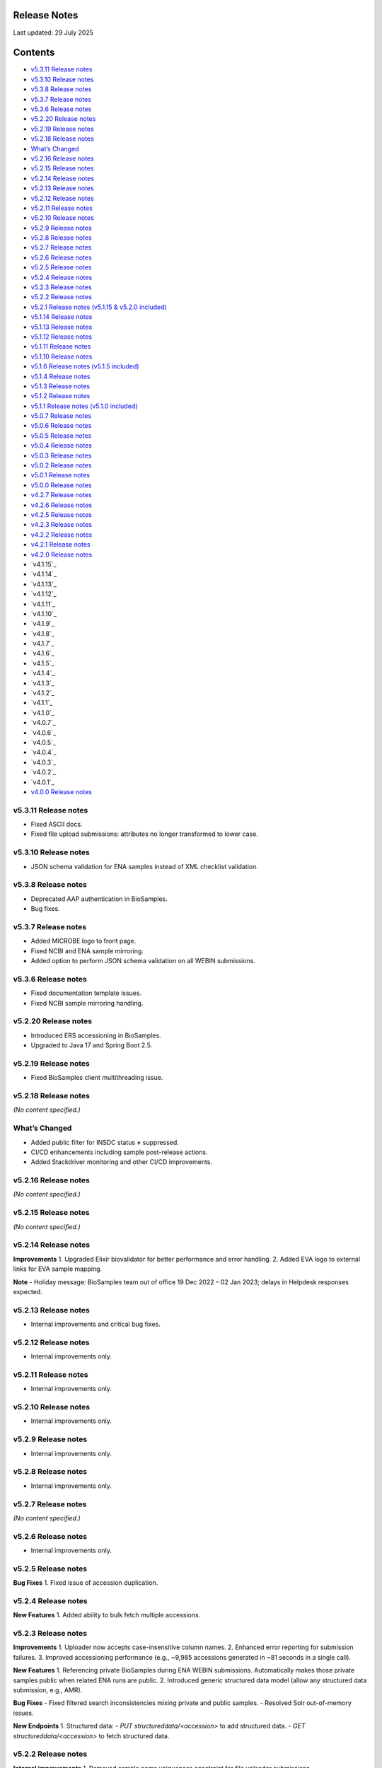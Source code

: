 Release Notes
===========================

Last updated: 29 July 2025

Contents
======================

- `v5.3.11 Release notes`_
- `v5.3.10 Release notes`_
- `v5.3.8 Release notes`_
- `v5.3.7 Release notes`_
- `v5.3.6 Release notes`_
- `v5.2.20 Release notes`_
- `v5.2.19 Release notes`_
- `v5.2.18 Release notes`_
- `What’s Changed`_
- `v5.2.16 Release notes`_
- `v5.2.15 Release notes`_
- `v5.2.14 Release notes`_
- `v5.2.13 Release notes`_
- `v5.2.12 Release notes`_
- `v5.2.11 Release notes`_
- `v5.2.10 Release notes`_
- `v5.2.9 Release notes`_
- `v5.2.8 Release notes`_
- `v5.2.7 Release notes`_
- `v5.2.6 Release notes`_
- `v5.2.5 Release notes`_
- `v5.2.4 Release notes`_
- `v5.2.3 Release notes`_
- `v5.2.2 Release notes`_
- `v5.2.1 Release notes (v5.1.15 & v5.2.0 included)`_
- `v5.1.14 Release notes`_
- `v5.1.13 Release notes`_
- `v5.1.12 Release notes`_
- `v5.1.11 Release notes`_
- `v5.1.10 Release notes`_
- `v5.1.6 Release notes (v5.1.5 included)`_
- `v5.1.4 Release notes`_
- `v5.1.3 Release notes`_
- `v5.1.2 Release notes`_
- `v5.1.1 Release notes (v5.1.0 included)`_
- `v5.0.7 Release notes`_
- `v5.0.6 Release notes`_
- `v5.0.5 Release notes`_
- `v5.0.4 Release notes`_
- `v5.0.3 Release notes`_
- `v5.0.2 Release notes`_
- `v5.0.1 Release notes`_
- `v5.0.0 Release notes`_
- `v4.2.7 Release notes`_
- `v4.2.6 Release notes`_
- `v4.2.5 Release notes`_
- `v4.2.3 Release notes`_
- `v4.2.2 Release notes`_
- `v4.2.1 Release notes`_
- `v4.2.0 Release notes`_
- `v4.1.15`_
- `v4.1.14`_
- `v4.1.13`_
- `v4.1.12`_
- `v4.1.11`_
- `v4.1.10`_
- `v4.1.9`_
- `v4.1.8`_
- `v4.1.7`_
- `v4.1.6`_
- `v4.1.5`_
- `v4.1.4`_
- `v4.1.3`_
- `v4.1.2`_
- `v4.1.1`_
- `v4.1.0`_
- `v4.0.7`_
- `v4.0.6`_
- `v4.0.5`_
- `v4.0.4`_
- `v4.0.3`_
- `v4.0.2`_
- `v4.0.1`_
- `v4.0.0 Release notes`_

v5.3.11 Release notes
----------------------
- Fixed ASCII docs.
- Fixed file upload submissions: attributes no longer transformed to lower case.

v5.3.10 Release notes
----------------------
- JSON schema validation for ENA samples instead of XML checklist validation.

v5.3.8 Release notes
---------------------
- Deprecated AAP authentication in BioSamples.
- Bug fixes.

v5.3.7 Release notes
---------------------
- Added MICROBE logo to front page.
- Fixed NCBI and ENA sample mirroring.
- Added option to perform JSON schema validation on all WEBIN submissions.

v5.3.6 Release notes
---------------------
- Fixed documentation template issues.
- Fixed NCBI sample mirroring handling.

v5.2.20 Release notes
----------------------
- Introduced ERS accessioning in BioSamples.
- Upgraded to Java 17 and Spring Boot 2.5.

v5.2.19 Release notes
----------------------
- Fixed BioSamples client multithreading issue.

v5.2.18 Release notes
----------------------
*(No content specified.)*

What’s Changed
--------------
- Added public filter for INSDC status ≠ suppressed.
- CI/CD enhancements including sample post-release actions.
- Added Stackdriver monitoring and other CI/CD improvements.

v5.2.16 Release notes
----------------------
*(No content specified.)*

v5.2.15 Release notes
----------------------
*(No content specified.)*

v5.2.14 Release notes
----------------------
**Improvements**
1. Upgraded Elixir biovalidator for better performance and error handling.
2. Added EVA logo to external links for EVA sample mapping.

**Note**
- Holiday message: BioSamples team out of office 19 Dec 2022 – 02 Jan 2023; delays in Helpdesk responses expected.

v5.2.13 Release notes
----------------------
- Internal improvements and critical bug fixes.

v5.2.12 Release notes
----------------------
- Internal improvements only.

v5.2.11 Release notes
----------------------
- Internal improvements only.

v5.2.10 Release notes
----------------------
- Internal improvements only.

v5.2.9 Release notes
----------------------
- Internal improvements only.

v5.2.8 Release notes
---------------------
- Internal improvements only.

v5.2.7 Release notes
---------------------
*(No content specified.)*

v5.2.6 Release notes
---------------------
- Internal improvements only.

v5.2.5 Release notes
---------------------
**Bug Fixes**
1. Fixed issue of accession duplication.

v5.2.4 Release notes
---------------------
**New Features**
1. Added ability to bulk fetch multiple accessions.

v5.2.3 Release notes
---------------------
**Improvements**
1. Uploader now accepts case-insensitive column names.
2. Enhanced error reporting for submission failures.
3. Improved accessioning performance (e.g., ~9,985 accessions generated in ~81 seconds in a single call).

**New Features**
1. Referencing private BioSamples during ENA WEBIN submissions. Automatically makes those private samples public when related ENA runs are public.
2. Introduced generic structured data model (allow any structured data submission, e.g., AMR).

**Bug Fixes**
- Fixed filtered search inconsistencies mixing private and public samples.
- Resolved Solr out-of-memory issues.

**New Endpoints**
1. Structured data:
- `PUT structureddata/<accession>` to add structured data.
- `GET structureddata/<accession>` to fetch structured data.

v5.2.2 Release notes
---------------------
**Internal improvements**
1. Removed sample name uniqueness constraint for file uploader submissions.

v5.2.1 Release notes (v5.1.15 & v5.2.0 included)
------------------------------------------------
**Internal improvements**
- Improved uploader error messages.
- Allowed case-insensitive column names.
- Enhanced structured data handling.
- Speed improvements in accessioning and ENA import pipeline.
- Added pipeline to handle sample release when ENA runs/analyses refer to them.

v5.1.14 Release notes
----------------------
**Bug Fixes**
1. Fixed search indexing issue.

v5.1.13 Release notes
----------------------
**Internal improvements**
1. Updated release process, phased out SPOT infrastructure.

**Note**
- Holiday message: Out of office 20 Dec 2021 – 03 Jan 2022; delayed Helpdesk responses.

v5.1.12 Release notes
----------------------
**New Features**
1. Private sample search via WEBIN Authentication:
- GET single private sample.
- Filtered search for private-only or mixed sample lists.
- Example API usage with `authProvider=WEBIN` and JWT tokens.

2. Added support for publications, contacts, and organizations in drag-and-drop uploader.

3. Refactored structured data API to support generic data, with dedicated ownership of structured blocks.

**Bug Fixes**
- Fixed BioSamples API docs to include complete request/response examples.

**New V2 endpoints**
- Deployed improved submission and accession endpoints for bulk operations. GA planned for Dec 10, 2021 (99.5% target availability).

v5.1.11 Release notes
----------------------
**Bug Fixes**
- Fixed private sample GET via WEBIN authentication.

v5.1.10 Release notes
----------------------
**Bug Fixes**
- Fixed missing `curationdomain` parameter handling in HAL sample API responses when using “no-curations” flag.

v5.1.6 Release notes (v5.1.5 included)
--------------------------------------
**New Features**
- Improved file uploader: large submissions queued & tracked via submission ID with status: ACTIVE, COMPLETED, FAILED.

- Integrated JSON schema-store with dedicated checklist IDs (e.g., BSDC00001); ENA checklists imported with maintained IDs.

**Internal improvements**
- Enhanced submission API performance and improved pipeline resilience.

v5.1.4 Release notes
---------------------
**Bug Fixes**
- Fixed ENA import pipeline to preserve authority samples’ submitter ID linkage.

v5.1.3 Release notes
---------------------
**Bug Fixes**
- Resolved Elixir biovalidator response format errors by standardizing validator versions.

v5.1.2 Release notes
---------------------
**Internal improvements**
- General performance optimizations.

v5.1.1 Release notes (v5.1.0 included)
---------------------------------------
**New Features**
1. Integrated JSON Schema store: checklist management.
2. Released drag-and-drop uploader (supports Webin and AAP).
3. ENA taxonomy service validation on organism attribute.
4. BioSamples client updated to support Webin authentication.
5. Enhanced DUO code tooltips in UI.

**Bug Fixes**
- Fixed Phenopacket export errors on disease-related attributes.

v5.0.7 Release notes
---------------------
**Bug Fixes**
- Reintroduced `samples/validate` endpoint (deprecated but retained).
- Added support for `hal+json` Accept header.
- Enabled ENA pre-accessioning via WEBIN superuser.

v5.0.6 Release notes
---------------------
**New Features**
1. Introduced ENA WEBIN authentication (in addition to AAP).
2. Bulk download API for up to 100,000 samples (JSON, XML, accession list).
3. Validation checklist via submission body; improved validation and certification workflows.

**Bug Fixes**
- Fixed outdated ENA browser links (old → new URLs).

v5.0.5 Release notes
---------------------
**New Features**
- Private samples now searchable by authenticated owner via API with JWT.

**Bug Fixes**
- Updated documentation to remove deprecated AAP references and improve environment clarity.

v5.0.4 Release notes
---------------------
**New Features**
1. Added Plant-MIAPPE checklist support for certified submissions.
2. Removed holiday banner from site.

v5.0.3 Release notes
---------------------
**New Features**
1. Changed date representations: UI “ID created date” removed; added sample history dates (“Submitted on”, “Released on”, “Last reviewed”).
2. Changed host attribute naming in exports.

**Notifications**
- Holiday message added (21 Dec 2020 – 03 Jan 2021).

v5.0.2 Release notes
---------------------
**New Features**
- Refined date labels: "ID created on", "Submitted on", "Released on", "Updated on".

v5.0.1 Release notes
---------------------
**New Features**
1. Mandatory organism/species attribute enforced.
2. Introduced certification service based on JSON schema.
3. Extended structured data types (e.g., CHICKEN_DATA, HISTOLOGY_MARKERS).
4. Added sample recommendations endpoint for validation.
5. Enabled relationship curation; KILLED samples handling in ENA pipeline.
6. Enabled CORS for all origins; embedded AMR in XML view.

**Bug Fixes**
- Fixed EBI search export, NCBI organism-less sample issues, pipeline error handling, attribute export limits.

v5.0.0 Release notes
---------------------
*(Major architecture overhaul)*
- Retired SampleTab, legacy JSON/XM L APIs.
- Re-architecture using Spring Boot, MongoDB, Solr, AAP authentication, separate curation model, improved faceting, hypermedia API design, containerization, enhanced JSON/XML output formats.

v4.2.7 Release notes
---------------------
**New Features**
1. Sample groups API added in JSON API.
2. Experimental sample graph search via Neo4j.
3. Domain transition from SampleTab to AAP domain.
4. Relationship source validation added.
5. Clearinghouse curation import and improved “not collected/provided” handling.
6. Enhanced EBI Search export and external reference support.

**Bug Fixes**
1. Removed alt text from H1 causing indexing issues.
2. Added missing domain validation.
3. Improved retaining of “not provided/collected” attributes.
4. Enhanced NCBI exchange handling for missing SRA accessions.
5. Fixed private sample update failures via import.

v4.2.6 Release notes
---------------------
**New Features**
1. Optimized Solr weekend replication process.
2. Pipeline usage metrics stored in MongoDB.
3. AMR structured data support with retained access rights.
4. Improved listings of live, suppressed, killed samples.
5. Improved EBI search export.
6. ENA SRA accession updates via pipeline.
7. Added prominent COVID-19 query link on homepage.

**Bug Fixes**
- Handled blank attribute values and AMR import naming issues.

**Notifications**
- SampleTab removal slated 1 May; migration advised.

v4.2.5 Release notes
---------------------
**New Features**
1. Pipeline to remove duplicate BioSamples accessions.
2. Enhanced `/accessions` endpoint with pagination and wildcard search.
3. Added ontology annotations to AMR via Zooma.
4. UI improvements: broken links fixed; timestamp repositioning; faster facet load; maintenance notifications.
5. Standardized ENA attribute usage for external references.

**Notifications**
- SampleTab deprecated from May 2020; users advised to migrate.

**Bug Fixes**
- Fixed retention of attribute tags and pipeline failure alerts.

v4.2.3 Release notes
---------------------
**New Features**
1. AMR structured data with ENA-AMR import pipeline.
2. Case handling for core vs. user-provided attributes in JSON representations.

**Bug Fixes**
- Improved handling of blank values and tags in curami pipeline.

v4.2.2 Release notes
---------------------
**New Features**
1. Improved `/accessions` POST for pre-accessioning.
2. Enhanced filters, pagination in `/accessions` GET.
3. Introduced continuous RDF release pipeline.
4. Refined ENA/NCBI sample attribute tagging and retention logic.

**Bug Fixes**
- Fixed null date imports and upgraded to Java 11.

v4.2.1 Release notes
---------------------
**New Features**
1. Handled suppressed samples from ENA/NCBI.
2. Saved full contact details with configurable display.
3. Improved ENA integration: alias mapping, tag handling, attribute remapping, performance, create date retention.

**Bug Fixes**
- Fixed contact role display and curation-view pagination issues.

v4.2.0 Release notes
---------------------
- Deprecated SampleTab submission.
- Added static collections for samples/curations.
- Improved curation application ordering.
- Added links to sample accessions.

v4.1.15 Release notes
---------------------
- Updated Phenopacket version.
- Added `curami` pipeline for attribute curation.

v4.1.14 Release notes
---------------------
- Added DUO attribute support to external references.
- Script added for EGA data import.
- Added Presto connector in client.

v4.1.13 Release notes
---------------------
- Enabled JWT token support in client API.
- Fixed ENA pipeline failure on missing FIRST_PUBLIC.

v4.1.12 Release notes
---------------------
- ENA XML dump replication added.
- Annotated USI-submitted samples.
- Support for suppressed samples.
- JSON schema docs added.
- Improved retry logic and indexing validation.

v4.1.11 Release notes
---------------------
- Suppressed sample support for dbGaP import.
- Livelist flush fix.
- Added validation/accession service.
- Fixed SampleTab template link.

v4.1.10 Release notes
---------------------
- Removed holiday message.
- Fixed submission tab link in error pages.

v4.1.9 Release notes
---------------------
- Added “Curation Undo” pipeline.
- Fixed UI issues with long attributes.

v4.1.8 Release notes
---------------------
- Fixed curation pipeline issue removing characteristics.
- Added holiday message.

v4.1.7 Release notes
---------------------
- Added Graylog logging libraries.
- Switched to AAP explore environment and updated client URL.
- Included SampleTab template and cookbook entries.
- Removed name/API key lookup.

v4.1.6 Release notes
---------------------
- Added AMR structured data support.
- Relationship validation on submissions.
- Fixed Phenopacket export bug.
- Updated UI framework and improved documentation navigation.

v4.1.5 Release notes
---------------------
- Fixed search failure with colons.
- Added BioSamples cookbook.
- Fixed duplicate organism attributes.
- Improved UI error messaging for timeout.

v4.1.4 Release notes
---------------------
- Removed “not_applicable” attributes.
- Renamed date titles to "Releases on"/"Updated on".
- Added initial accession endpoint.
- Introduced multi-stage Docker build.
- Fixed Zooma pipeline bug.

v4.1.3 Release notes
---------------------
- Added top-level numeric taxId attribute.
- Fixed download export pop-ups.
- Enhanced search UI per ENA user feedback.

v4.1.2 Release notes
---------------------
- Added numeric taxId, improved IRI resolution, ETag header support, better private sample messaging, and clear-filter button.

v4.1.1 Release notes
---------------------
- Improved Bioschemas markup.
- Rewrote SampleTab pipeline.
- Linked sample name/accession in results.
- Fixed broken links in UI.

v4.1.0 Release notes
---------------------
**New Features**
- Added GDPR notices and enforcement.
- Strengthened SampleTab relationship validation.
- Embedded Bioschema.org entities (UI & API).

**Bug Fixes**
- Fixed header/link issues and SampleTab submission mapping.

v4.0.7 Release notes
---------------------
- Bug fixes: GDPR notices and updated Sitemap format.

v4.0.6 Release notes
---------------------
- Fixed UI search special character handling, curation links, JSON+LD profiles, and documentation links; added export and copy-down pipelines.

v4.0.5 Release notes
---------------------
- Improved search pagination, JSON+LD format, sample group handling, autocomplete links, indexing reliability; reduced Zooma/OLS load.

v4.0.4 Release notes
---------------------
- Preserved search/filter state, fixed legacy JSON/API endpoint behavior, improved titles, and added Elixir banner.

v4.0.3 Release notes
---------------------
- Redirected legacy group/sample URLs, fixed group XML handling, and deprecated reliance on malformed submissions.

v4.0.2 Release notes
---------------------
- Fixes for SampleTab JS, load-balanced accession handling, and relationship source logic.

v4.0.1 Release notes
---------------------
- Fixed submission for unaccessioned relationships, curation IRI formatting, CORS, and updated homepage links.

v4.0.0 Release notes
---------------------
- Major re-architecture: Spring-Boot, MongoDB, Solr, AAP, separate curation model, advanced faceting, hypermedia APIs, Docker support, enhanced data formats and serialization.

